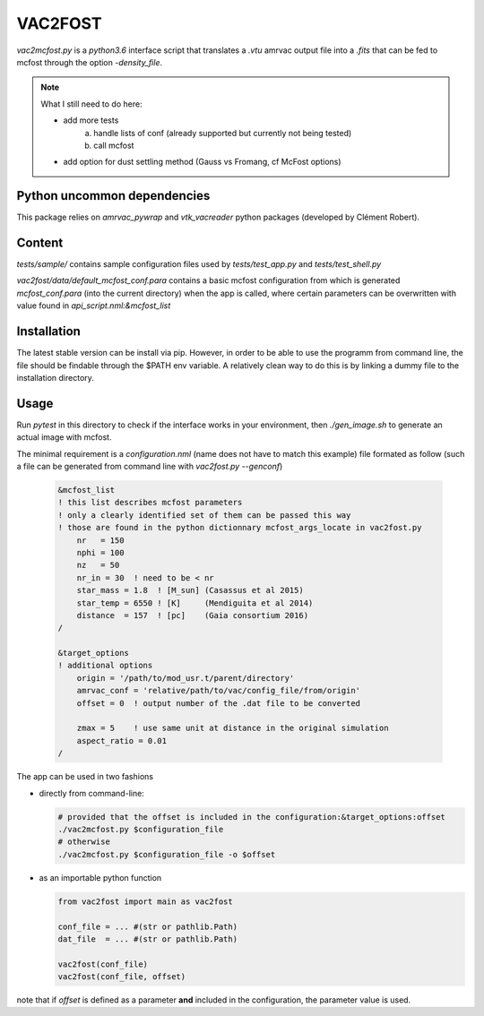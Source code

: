 VAC2FOST
========

`vac2mcfost.py` is a `python3.6` interface script that translates a `.vtu`
amrvac output file into a `.fits` that can be fed to mcfost through
the option `-density_file`.


.. note::

   What I still need to do here:

   * add more tests
        a) handle lists of conf (already supported but currently not being tested)
        b) call mcfost
   * add option for dust settling method (Gauss vs Fromang, cf McFost options)


Python uncommon dependencies
----------------------------

This package relies on `amrvac_pywrap` and `vtk_vacreader` python packages (developed
by Clément Robert).



Content
-------


`tests/sample/` contains sample configuration files used by `tests/test_app.py`
and `tests/test_shell.py`

`vac2fost/data/default_mcfost_conf.para` contains a basic mcfost configuration
from which is generated `mcfost_conf.para` (into the current directory) when the
app is called, where certain parameters can be overwritten with value found in
`api_script.nml:&mcfost_list`


Installation
------------

The latest stable version can be install via pip. However, in order to be able to use the programm from command line, the file should be findable through the $PATH env variable.
A relatively clean way to do this is by linking a dummy file to the installation directory.

Usage
-----

Run `pytest` in this directory to check if the interface works in your
environment, then `./gen_image.sh` to generate an actual image with mcfost.

The minimal requirement is a `configuration.nml` (name does not have
to match this example) file formated as follow
(such a file can be generated from command line with `vac2fost.py --genconf`)

 .. code:: fortran

           &mcfost_list
           ! this list describes mcfost parameters
           ! only a clearly identified set of them can be passed this way
           ! those are found in the python dictionnary mcfost_args_locate in vac2fost.py
               nr   = 150
               nphi = 100
               nz   = 50
               nr_in = 30  ! need to be < nr
               star_mass = 1.8  ! [M_sun] (Casassus et al 2015)
               star_temp = 6550 ! [K]     (Mendiguita et al 2014)
               distance  = 157  ! [pc]    (Gaia consortium 2016)
           /

           &target_options
           ! additional options
               origin = '/path/to/mod_usr.t/parent/directory'
               amrvac_conf = 'relative/path/to/vac/config_file/from/origin'
               offset = 0  ! output number of the .dat file to be converted

               zmax = 5    ! use same unit at distance in the original simulation
               aspect_ratio = 0.01
           /


The app can be used in two fashions

* directly from command-line:

  .. code:: bash

            # provided that the offset is included in the configuration:&target_options:offset
            ./vac2mcfost.py $configuration_file
            # otherwise
            ./vac2mcfost.py $configuration_file -o $offset

* as an importable python function

  .. code:: python

            from vac2fost import main as vac2fost

            conf_file = ... #(str or pathlib.Path)
            dat_file  = ... #(str or pathlib.Path)
            
            vac2fost(conf_file)
            vac2fost(conf_file, offset)
  
note that if `offset` is defined as a parameter **and** included in
the configuration, the parameter value is used.
